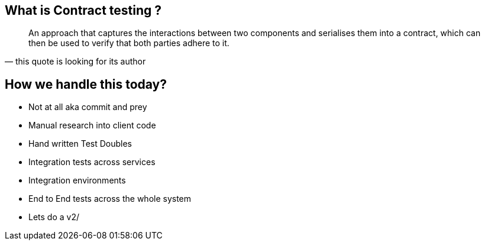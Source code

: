 == What is Contract testing ?
[quote, this quote is looking for its author]
____
An approach that captures the interactions between two components and serialises them into a contract, which can then be used to verify that both parties adhere to it.
____

== How we handle this today?
* Not at all aka commit and prey
* Manual research into client code
* Hand written Test Doubles
* Integration tests across services
* Integration environments
* End to End tests across the whole system
* Lets do a v2/

